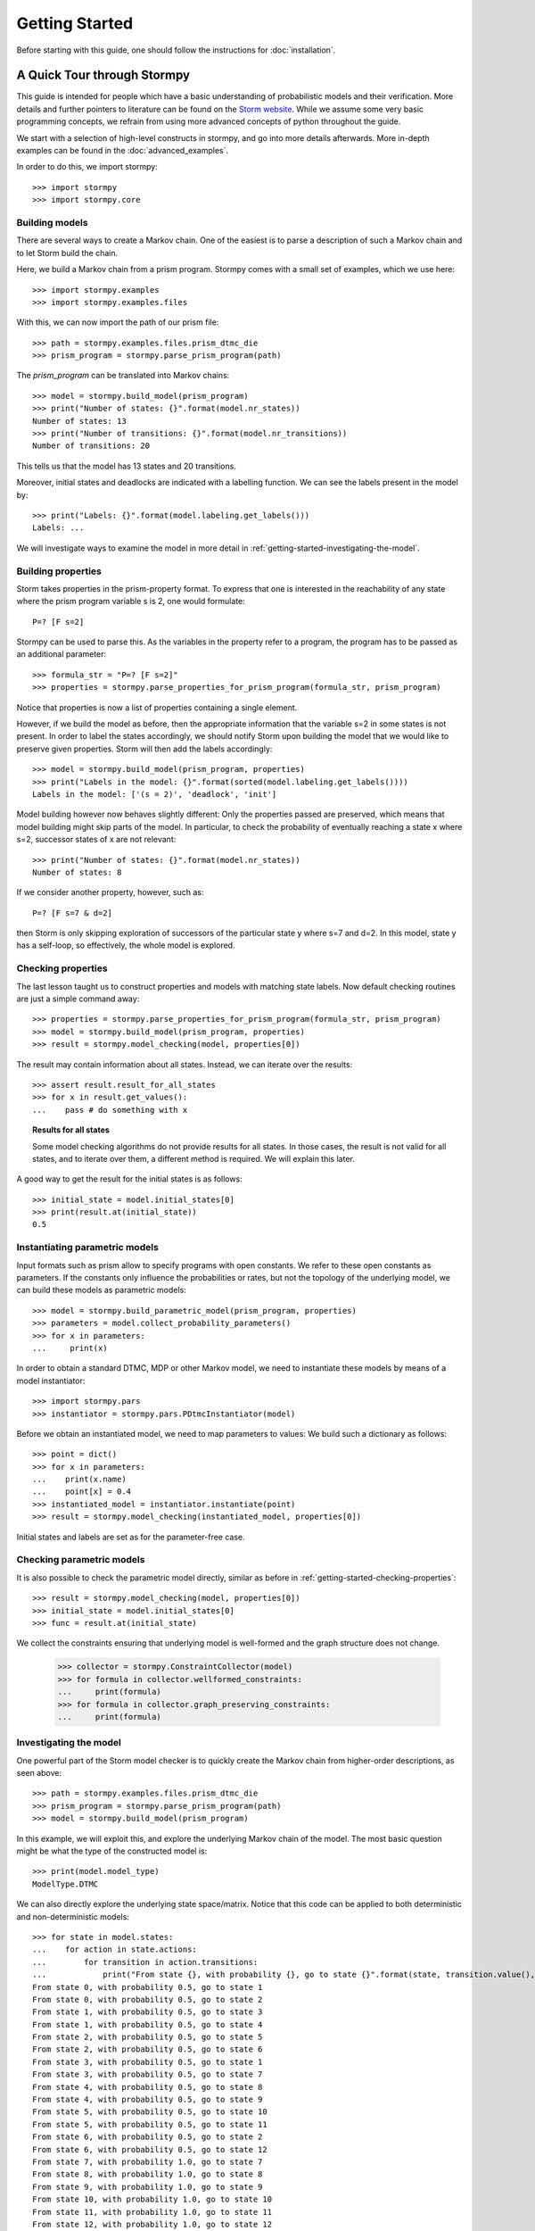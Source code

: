 ****************************
Getting Started
****************************

Before starting with this guide, one should follow the instructions for :doc:`installation`.

A Quick Tour through Stormpy
================================

This guide is intended for people which have a basic understanding of probabilistic models and their verification. More details and further pointers to literature can be found on the
`Storm website <http://www.stormchecker.org/>`_.
While we assume some very basic programming concepts, we refrain from using more advanced concepts of python throughout the guide.

We start with a selection of high-level constructs in stormpy, and go into more details afterwards. More in-depth examples can be found in the :doc:`advanced_examples`.

.. seealso:: The code examples are also given in the `examples/ <https://github.com/moves-rwth/stormpy/blob/master/examples/>`_ folder. These boxes throughout the text will tell you which example contains the code discussed.

In order to do this, we import stormpy::

    >>>	import stormpy
    >>>	import stormpy.core
	
	
Building models 
------------------------------------------------
.. seealso:: `01-getting-started.py <https://github.com/moves-rwth/stormpy/blob/master/examples/01-getting-started.py>`_

There are several ways to create a Markov chain. 
One of the easiest is to parse a description of such a Markov chain and to let Storm build the chain. 

Here, we build a Markov chain from a prism program.
Stormpy comes with a small set of examples, which we use here::

	>>> import stormpy.examples
	>>> import stormpy.examples.files

With this, we can now import the path of our prism file::

	>>> path = stormpy.examples.files.prism_dtmc_die
	>>> prism_program = stormpy.parse_prism_program(path)
	
The `prism_program` can be translated into Markov chains::

    >>> model = stormpy.build_model(prism_program)
    >>> print("Number of states: {}".format(model.nr_states))
    Number of states: 13
    >>> print("Number of transitions: {}".format(model.nr_transitions))
    Number of transitions: 20
    
This tells us that the model has 13 states and 20 transitions.

Moreover, initial states and deadlocks are indicated with a labelling function. We can see the labels present in the model by::

    >>> print("Labels: {}".format(model.labeling.get_labels()))
    Labels: ...
	
We will investigate ways to examine the model in more detail in :ref:`getting-started-investigating-the-model`.


Building properties
--------------------------
.. seealso:: `02-getting-started.py <https://github.com/moves-rwth/stormpy/blob/master/examples/02-getting-started.py>`_

Storm takes properties in the prism-property format. 
To express that one is interested in the reachability of any state where the prism program variable s is 2, one would formulate::

	P=? [F s=2]

Stormpy can be used to parse this. As the variables in the property refer to a program, the program has to be passed as an additional parameter::

    >>> formula_str = "P=? [F s=2]"
    >>> properties = stormpy.parse_properties_for_prism_program(formula_str, prism_program)

Notice that properties is now a list of properties containing a single element. 

However, if we build the model as before, then the appropriate information that the variable s=2 in some states is not present.
In order to label the states accordingly, we should notify Storm upon building the model that we would like to preserve given properties. 
Storm will then add the labels accordingly::

    >>> model = stormpy.build_model(prism_program, properties)
    >>> print("Labels in the model: {}".format(sorted(model.labeling.get_labels())))
    Labels in the model: ['(s = 2)', 'deadlock', 'init']

Model building however now behaves slightly different: Only the properties passed are preserved, which means that model building might skip parts of the model.
In particular, to check the probability of eventually reaching a state x where s=2, successor states of x are not relevant::

    >>> print("Number of states: {}".format(model.nr_states))
    Number of states: 8
	
If we consider another property, however, such as::

	P=? [F s=7 & d=2]

then Storm is only skipping exploration of successors of the particular state y where s=7 and d=2. In this model, state y has a self-loop, so effectively, the whole model is explored.

.. _getting-started-checking-properties:

Checking properties
------------------------------------
.. seealso:: `03-getting-started.py <https://github.com/moves-rwth/stormpy/blob/master/examples/03-getting-started.py>`_

The last lesson taught us to construct properties and models with matching state labels. 
Now default checking routines are just a simple command away::

    >>> properties = stormpy.parse_properties_for_prism_program(formula_str, prism_program)
    >>> model = stormpy.build_model(prism_program, properties)
    >>> result = stormpy.model_checking(model, properties[0])
    
The result may contain information about all states.
Instead, we can iterate over the results::

    >>> assert result.result_for_all_states
    >>> for x in result.get_values():
    ...    pass # do something with x


.. topic:: Results for all states

    Some model checking algorithms do not provide results for all states. In those cases, the result is not valid for all states, and to iterate over them, a different method is required. We will explain this later.

A good way to get the result for the initial states is as follows::

    >>> initial_state = model.initial_states[0]
    >>> print(result.at(initial_state))
    0.5

Instantiating parametric models
------------------------------------
.. seealso:: `04-getting-started.py <https://github.com/moves-rwth/stormpy/blob/master/examples/04-getting-started.py>`_

Input formats such as prism allow to specify programs with open constants. We refer to these open constants as parameters.
If the constants only influence the probabilities or rates, but not the topology of the underlying model, we can build these models as parametric models::

    >>> model = stormpy.build_parametric_model(prism_program, properties)
    >>> parameters = model.collect_probability_parameters()
    >>> for x in parameters:
    ...     print(x)

In order to obtain a standard DTMC, MDP or other Markov model, we need to instantiate these models by means of a model instantiator::

    >>> import stormpy.pars
    >>> instantiator = stormpy.pars.PDtmcInstantiator(model)

Before we obtain an instantiated model, we need to map parameters to values: We build such a dictionary as follows::

    >>> point = dict()
    >>> for x in parameters:
    ...    print(x.name)
    ...    point[x] = 0.4
    >>> instantiated_model = instantiator.instantiate(point)
    >>> result = stormpy.model_checking(instantiated_model, properties[0])

Initial states and labels are set as for the parameter-free case.


Checking parametric models
------------------------------------
.. seealso:: `05-getting-started.py <https://github.com/moves-rwth/stormpy/blob/master/examples/05-getting-started.py>`_

It is also possible to check the parametric model directly, similar as before in :ref:`getting-started-checking-properties`::

    >>> result = stormpy.model_checking(model, properties[0])
    >>> initial_state = model.initial_states[0]
    >>> func = result.at(initial_state)

We collect the constraints ensuring that underlying model is well-formed and the graph structure does not change.

    >>> collector = stormpy.ConstraintCollector(model)
    >>> for formula in collector.wellformed_constraints:
    ...     print(formula)
    >>> for formula in collector.graph_preserving_constraints:
    ...     print(formula)

.. _getting-started-investigating-the-model:

Investigating the model
-------------------------------------
.. seealso:: `06-getting-started.py <https://github.com/moves-rwth/stormpy/blob/master/examples/06-getting-started.py>`_

One powerful part of the Storm model checker is to quickly create the Markov chain from higher-order descriptions, as seen above::

    >>> path = stormpy.examples.files.prism_dtmc_die
    >>> prism_program = stormpy.parse_prism_program(path)
    >>> model = stormpy.build_model(prism_program)

In this example, we will exploit this, and explore the underlying Markov chain of the model.
The most basic question might be what the type of the constructed model is::

    >>> print(model.model_type)
    ModelType.DTMC

We can also directly explore the underlying state space/matrix.
Notice that this code can be applied to both deterministic and non-deterministic models::

    >>> for state in model.states:
    ...    for action in state.actions:
    ...        for transition in action.transitions:
    ...            print("From state {}, with probability {}, go to state {}".format(state, transition.value(), transition.column))
    From state 0, with probability 0.5, go to state 1
    From state 0, with probability 0.5, go to state 2
    From state 1, with probability 0.5, go to state 3
    From state 1, with probability 0.5, go to state 4
    From state 2, with probability 0.5, go to state 5
    From state 2, with probability 0.5, go to state 6
    From state 3, with probability 0.5, go to state 1
    From state 3, with probability 0.5, go to state 7
    From state 4, with probability 0.5, go to state 8
    From state 4, with probability 0.5, go to state 9
    From state 5, with probability 0.5, go to state 10
    From state 5, with probability 0.5, go to state 11
    From state 6, with probability 0.5, go to state 2
    From state 6, with probability 0.5, go to state 12
    From state 7, with probability 1.0, go to state 7
    From state 8, with probability 1.0, go to state 8
    From state 9, with probability 1.0, go to state 9
    From state 10, with probability 1.0, go to state 10
    From state 11, with probability 1.0, go to state 11
    From state 12, with probability 1.0, go to state 12

Let us go into some more details. For DTMCs, each state has (at most) one outgoing probability distribution.
Thus::

    >>> for state in model.states:
    ...    assert len(state.actions) <= 1


We can also check if a state is indeed an initial state. Notice that model.initial_states contains state ids, not states.::

    >>> for state in model.states:
    ...     if state.id in model.initial_states:
    ...         pass

